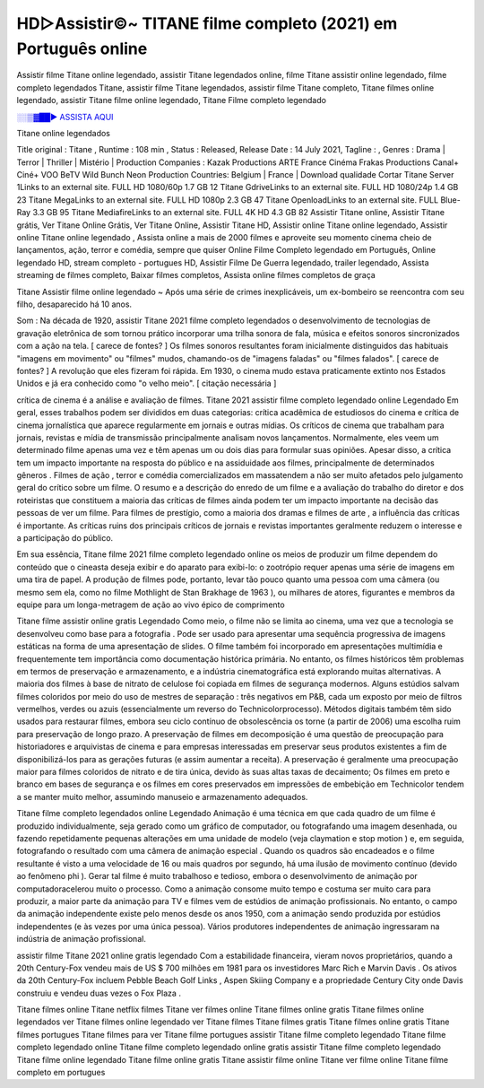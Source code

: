 HD▷Assistir©~ TITANE filme completo (2021) em Português online
==============================================================================================

Assistir filme Titane online legendado, assistir Titane legendados online, filme Titane assistir online legendado, filme completo legendados Titane, assistir filme Titane legendados, assistir filme Titane completo, Titane filmes online legendado, assistir Titane filme online legendado,
Titane Filme completo legendado

`░░▒▓██► ASSISTA AQUI <https://rb.gy/qxf25l>`_

Titane online legendados

Title original : Titane ,
Runtime : 108 min ,
Status : Released,
Release Date : 14 July 2021,
Tagline : ,
Genres : Drama | Terror | Thriller | Mistério |
Production Companies : Kazak Productions ARTE France Cinéma Frakas Productions Canal+ Ciné+ VOO BeTV Wild Bunch Neon
Production Countries: Belgium  |  France  |  
Download	qualidade	Cortar	
Titane Server 1Links to an external site.	FULL HD 1080/60p	1.7 GB	12
Titane GdriveLinks to an external site.	FULL HD 1080/24p	1.4 GB	23
Titane MegaLinks to an external site.	FULL HD 1080p	2.3 GB	47
Titane OpenloadLinks to an external site.	FULL Blue-Ray	3.3 GB	95
Titane MediafireLinks to an external site.	FULL 4K HD	4.3 GB	82
Assistir Titane online, Assistir Titane grátis, Ver Titane Online Grátis, Ver Titane Online, Assistir Titane HD, Assistir online Titane online legendado, Assistir online Titane online legendado , Assista online a mais de 2000 filmes e aproveite seu momento cinema cheio de lançamentos, ação, terror e comédia, sempre que quiser Online Filme Completo legendado em Português, Online legendado HD, stream completo - portugues HD, Assistir Filme De Guerra legendado, trailer legendado, Assista streaming de filmes completo, Baixar filmes completos, Assista online filmes completos de graça



Titane Assistir filme online legendado ~ Após uma série de crimes inexplicáveis, um ex-bombeiro se reencontra com seu filho, desaparecido há 10 anos.

Som : Na década de 1920, assistir Titane 2021 filme completo legendados o desenvolvimento de tecnologias de gravação eletrônica de som tornou prático incorporar uma trilha sonora de fala, música e efeitos sonoros sincronizados com a ação na tela. [ carece de fontes? ] Os filmes sonoros resultantes foram inicialmente distinguidos das habituais "imagens em movimento" ou "filmes" mudos, chamando-os de "imagens faladas" ou "filmes falados". [ carece de fontes? ] A revolução que eles fizeram foi rápida. Em 1930, o cinema mudo estava praticamente extinto nos Estados Unidos e já era conhecido como "o velho meio". [ citação necessária ]

crítica de cinema é a análise e avaliação de filmes. Titane 2021 assistir filme completo legendado online Legendado Em geral, esses trabalhos podem ser divididos em duas categorias: crítica acadêmica de estudiosos do cinema e crítica de cinema jornalística que aparece regularmente em jornais e outras mídias. Os críticos de cinema que trabalham para jornais, revistas e mídia de transmissão principalmente analisam novos lançamentos. Normalmente, eles veem um determinado filme apenas uma vez e têm apenas um ou dois dias para formular suas opiniões. Apesar disso, a crítica tem um impacto importante na resposta do público e na assiduidade aos filmes, principalmente de determinados gêneros . Filmes de ação , terror e comédia comercializados em massatendem a não ser muito afetados pelo julgamento geral do crítico sobre um filme. O resumo e a descrição do enredo de um filme e a avaliação do trabalho do diretor e dos roteiristas que constituem a maioria das críticas de filmes ainda podem ter um impacto importante na decisão das pessoas de ver um filme. Para filmes de prestígio, como a maioria dos dramas e filmes de arte , a influência das críticas é importante. As críticas ruins dos principais críticos de jornais e revistas importantes geralmente reduzem o interesse e a participação do público.

Em sua essência, Titane filme 2021 filme completo legendado online os meios de produzir um filme dependem do conteúdo que o cineasta deseja exibir e do aparato para exibi-lo: o zootrópio requer apenas uma série de imagens em uma tira de papel. A produção de filmes pode, portanto, levar tão pouco quanto uma pessoa com uma câmera (ou mesmo sem ela, como no filme Mothlight de Stan Brakhage de 1963 ), ou milhares de atores, figurantes e membros da equipe para um longa-metragem de ação ao vivo épico de comprimento

Titane filme assistir online gratis Legendado Como meio, o filme não se limita ao cinema, uma vez que a tecnologia se desenvolveu como base para a fotografia . Pode ser usado para apresentar uma sequência progressiva de imagens estáticas na forma de uma apresentação de slides. O filme também foi incorporado em apresentações multimídia e frequentemente tem importância como documentação histórica primária. No entanto, os filmes históricos têm problemas em termos de preservação e armazenamento, e a indústria cinematográfica está explorando muitas alternativas. A maioria dos filmes à base de nitrato de celulose foi copiada em filmes de segurança modernos. Alguns estúdios salvam filmes coloridos por meio do uso de mestres de separação : três negativos em P&B, cada um exposto por meio de filtros vermelhos, verdes ou azuis (essencialmente um reverso do Technicolorprocesso). Métodos digitais também têm sido usados ​​para restaurar filmes, embora seu ciclo contínuo de obsolescência os torne (a partir de 2006) uma escolha ruim para preservação de longo prazo. A preservação de filmes em decomposição é uma questão de preocupação para historiadores e arquivistas de cinema e para empresas interessadas em preservar seus produtos existentes a fim de disponibilizá-los para as gerações futuras (e assim aumentar a receita). A preservação é geralmente uma preocupação maior para filmes coloridos de nitrato e de tira única, devido às suas altas taxas de decaimento; Os filmes em preto e branco em bases de segurança e os filmes em cores preservados em impressões de embebição em Technicolor tendem a se manter muito melhor, assumindo manuseio e armazenamento adequados.

Titane filme completo legendados online Legendado Animação é uma técnica em que cada quadro de um filme é produzido individualmente, seja gerado como um gráfico de computador, ou fotografando uma imagem desenhada, ou fazendo repetidamente pequenas alterações em uma unidade de modelo (veja claymation e stop motion ) e, em seguida, fotografando o resultado com uma câmera de animação especial . Quando os quadros são encadeados e o filme resultante é visto a uma velocidade de 16 ou mais quadros por segundo, há uma ilusão de movimento contínuo (devido ao fenômeno phi ). Gerar tal filme é muito trabalhoso e tedioso, embora o desenvolvimento de animação por computadoracelerou muito o processo. Como a animação consome muito tempo e costuma ser muito cara para produzir, a maior parte da animação para TV e filmes vem de estúdios de animação profissionais. No entanto, o campo da animação independente existe pelo menos desde os anos 1950, com a animação sendo produzida por estúdios independentes (e às vezes por uma única pessoa). Vários produtores independentes de animação ingressaram na indústria de animação profissional.

assistir filme Titane 2021 online gratis legendado Com a estabilidade financeira, vieram novos proprietários, quando a 20th Century-Fox vendeu mais de US $ 700 milhões em 1981 para os investidores Marc Rich e Marvin Davis . Os ativos da 20th Century-Fox incluem Pebble Beach Golf Links , Aspen Skiing Company e a propriedade Century City onde Davis construiu e vendeu duas vezes o Fox Plaza .

Titane filmes online
Titane netflix filmes
Titane ver filmes online
Titane filmes online gratis
Titane filmes online legendados
ver Titane filmes online legendado
ver Titane filmes
Titane filmes gratis
Titane filmes online gratis
Titane filmes portugues
Titane filmes para ver
Titane filme portugues
assistir Titane filme completo legendado
Titane filme completo legendado online
Titane filme completo legendado online gratis
assistir Titane filme completo legendado
Titane filme online legendado
Titane filme online gratis
Titane assistir filme online
Titane ver filme online
Titane filme completo em portugues
